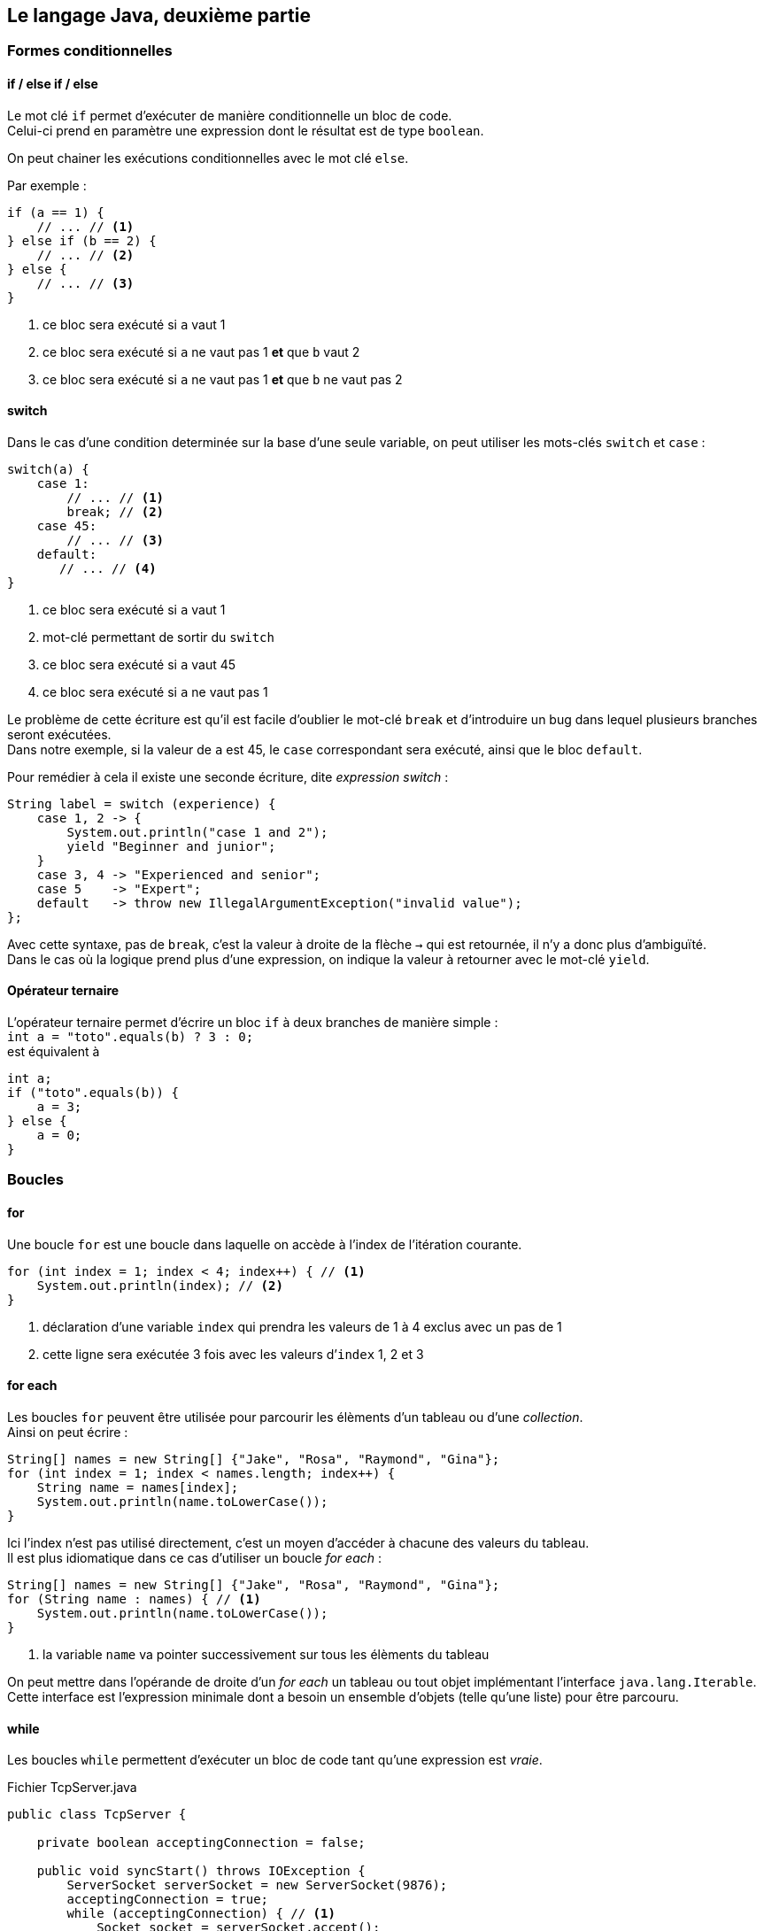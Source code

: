 == Le langage Java, deuxième partie
:hardbreaks-option:

=== Formes conditionnelles

==== if / else if / else

Le mot clé `if` permet d’exécuter de manière conditionnelle un bloc de code.
Celui-ci prend en paramètre une expression dont le résultat est de type `boolean`.

On peut chainer les exécutions conditionnelles avec le mot clé `else`.

Par exemple :

[source,java]
----
if (a == 1) {
    // ... // <1>
} else if (b == 2) {
    // ... // <2>
} else {
    // ... // <3>
}
----
<1> ce bloc sera exécuté si `a` vaut 1
<2> ce bloc sera exécuté si `a` ne vaut pas 1 *et* que `b` vaut 2
<3> ce bloc sera exécuté si `a` ne vaut pas 1 *et* que `b` ne vaut pas 2

==== switch

Dans le cas d’une condition determinée sur la base d’une seule variable, on peut utiliser les mots-clés `switch` et `case` :

[source,java]
----
switch(a) {
    case 1:
        // ... // <1>
        break; // <2>
    case 45:
        // ... // <3>
    default:
       // ... // <4>
}
----
<1> ce bloc sera exécuté si `a` vaut 1
<2> mot-clé permettant de sortir du `switch`
<3> ce bloc sera exécuté si `a` vaut 45
<4> ce bloc sera exécuté si `a` ne vaut pas 1

Le problème de cette écriture est qu’il est facile d’oublier le mot-clé `break` et d’introduire un bug dans lequel plusieurs branches seront exécutées.
Dans notre exemple, si la valeur de `a` est 45, le `case` correspondant sera exécuté, ainsi que le bloc `default`.

Pour remédier à cela il existe une seconde écriture, dite _expression switch_ :

[source,java]
----
String label = switch (experience) {
    case 1, 2 -> {
        System.out.println("case 1 and 2");
        yield "Beginner and junior";
    }
    case 3, 4 -> "Experienced and senior";
    case 5    -> "Expert";
    default   -> throw new IllegalArgumentException("invalid value");
};
----

Avec cette syntaxe, pas de `break`, c’est la valeur à droite de la flèche `->` qui est retournée, il n’y a donc plus d’ambiguïté.
Dans le cas où la logique prend plus d’une expression, on indique la valeur à retourner avec le mot-clé `yield`.

==== Opérateur ternaire

L’opérateur ternaire permet d’écrire un bloc `if` à deux branches de manière simple :
`int a = "toto".equals(b) ? 3 : 0;`
est équivalent à

[source,java]
----
int a;
if ("toto".equals(b)) {
    a = 3;
} else {
    a = 0;
}
----

=== Boucles

==== for

Une boucle `for` est une boucle dans laquelle on accède à l’index de l’itération courante.

[source,java]
----
for (int index = 1; index < 4; index++) { // <1>
    System.out.println(index); // <2>
}
----
<1> déclaration d’une variable `index` qui prendra les valeurs de 1 à 4 exclus avec un pas de 1
<2> cette ligne sera exécutée 3 fois avec les valeurs d’`index` 1, 2 et 3

==== for each

Les boucles `for` peuvent être utilisée pour parcourir les élèments d’un tableau ou d’une _collection_.
Ainsi on peut écrire :

[source,java]
----
String[] names = new String[] {"Jake", "Rosa", "Raymond", "Gina"};
for (int index = 1; index < names.length; index++) {
    String name = names[index];
    System.out.println(name.toLowerCase());
}
----

Ici l’index n’est pas utilisé directement, c’est un moyen d’accéder à chacune des valeurs du tableau.
Il est plus idiomatique dans ce cas d’utiliser un boucle _for each_ :

[source,java]
----
String[] names = new String[] {"Jake", "Rosa", "Raymond", "Gina"};
for (String name : names) { // <1>
    System.out.println(name.toLowerCase());
}
----
<1> la variable `name` va pointer successivement sur tous les élèments du tableau

On peut mettre dans l’opérande de droite d’un _for each_ un tableau ou tout objet implémentant l’interface `java.lang.Iterable`.
Cette interface est l’expression minimale dont a besoin un ensemble d’objets (telle qu’une liste) pour être parcouru.

==== while

Les boucles `while` permettent d’exécuter un bloc de code tant qu’une expression est _vraie_.

.Fichier TcpServer.java
[source,java]
----
public class TcpServer {

    private boolean acceptingConnection = false;

    public void syncStart() throws IOException {
        ServerSocket serverSocket = new ServerSocket(9876);
        acceptingConnection = true;
        while (acceptingConnection) { // <1>
            Socket socket = serverSocket.accept();
            // ... handle the socket
        }
    }

    public void stop() {
        acceptingConnection = false;
    }
}
----
<1> la boucle va recommencer tant que la variable `acceptingConnection` sera _vraie_.

==== do while

Dans le cas où l’évaluation de la condition nécessite d’être faite à l’issue de l’exécution du bloc, il est possible d’utiliser une boucle `do while`.

.Fichier TcpServer.java
[source,java]
----
public class MeteoWebServiceCaller {

    private final MeteoHttpClient client;

    public MeteoWebServiceCaller(MeteoHttpClient client) {
        this.client = client;
    }

    public double getTemperatureWithRetry() throws IOException {
        NetworkFailureException error = null; // <1>
        int tryCount = 0;
        do {
            try {
                return client.getTemperature(); // <2>
            } catch (IOException e) { // <3>
                error = e;
                tryCount++;
            }
        } while (error != null && tryCount < 4); // <4>
        throw error; // <5>
    }
}
----
<1> la variable `error` est initialisée avec `null`, c’est-à-dire qu’elle ne pointe vers aucune adresse mémoire
<2> si la méthode `getTemperature` ne renvoie pas d’erreur, on sort de la méthode `callWebService` en retournant le résultat
<3> si la méthode `getTemperature` renvoie une erreur de type `IOException`, alors on affecte l’erreur à la variable `error` et on incrémente la valeur de la variable `tryCount` de 1
<4> le bloc `do` est recommencé s’il y une erreur et que le compteur `tryCount` est inférieur à 4
<5> si l’exécution arrive ici, c’est qu’il y a eu une erreur, et on lance la dernière stockée dans la variable `error`

==== break et continue

Dans toutes les boucles il est possible d’utiliser les mots-clés `break` et `continue`.

L’instruction `break` permet de sortir immédiatement de la boucle.

L’instruction `continue` permet de stopper l’exécution de l’itération courante et de passer à la prochaine, s’il y en a une.

=== Exceptions

Les exceptions en Java sont une des deux formes de retour d’une méthode.
Celle-ci peut se terminer en succès et renvoyer une donnée (rien si sont type de retour est `void`) ou _lancer_ une erreur.

Une erreur remonte la pile d’appel jusqu’à être interceptée.
Si elle n’est jamais interceptée, elle provoque l’arrêt du thread.
Dans le cas du thread principal (découlant de la fonction `main`), c’est l’application qui s’arrête.

Pour lancer une erreur, on utilise le mot-clé `throw`.
Le mot-clé `throws` (avec un `s`) lui permet de déclarer qu’une méthode est susceptible de lancer un certain nombre d’erreurs.
Par exemple :

.Fichier MathUtils.java
[source,java]
----
public class MathUtils {
    public int divide(int dividend, int divisor) throws IllegalArgumentException { // <1>
        if (divisor == 0) {
            throw new IllegalArgumentException("Cannot divide by 0"); // <2>
        }
        return dividend / divisor;
    }
}
----
<1> la méthode `divide` déclare qu’elle peut lancer une erreur de type `IllegalArgumentException`
<2> si le second paramètre de la méthode est 0, une erreur est lancée

Pour intercepter des erreurs, on utilise un bloc `try catch`.
Par exemple :

.Fichier Launcher.java
[source,java]
----
public class Launcher {
    public static void main(String[] args) {
        int dividend = Integer.parseInt(args[0]);
        int divisor = Integer.parseInt(args[1]);
        try { // <1>
            int result = new MathUtils().divide(dividend, divisor);
            System.out.println(result); // <2>
        } catch (IllegalArgumentException e) { // <3>
            System.out.println("An error has occurred: " + e.getMessage()); // <4>
        }
    }
}
----
<1> déclaration d’un bloc `try`
<2> cette ligne n’est pas exécutée si une erreur est lancée par la ligne précédente
<3> intercepte les erreurs de type `IllegalArgumentException` lancées dans le bloc `try` associé
<4> accès au message de l’erreur, on l’occurence : `Cannot divide by 0`;

Toutes les erreurs pouvant être _lancées_ implémentent l’interface `java.lang.Throwable`.
Cette interface est implementée par 3 classes majeures, qui spécialisent leurs classes enfants :

* `java.lang.Error` : les erreurs graves qui sont du ressort de la JVM et non de l’application. Il est conseillé de ne pas intercepter ces erreurs
* `java.lang.Exception` : exceptions dites _checked_. Il s’agit d’erreurs applicatives dont la possibilité doit être déclarée par la méthode. Cette déclaration se fait au niveau de la signature de la méthode au moyen du mot-clé `throws`. La compilation échouera si une méthode ne déclare pas une exception mais que le code à l’intérieur est susceptible de la produire. Exemple d’une de ces erreurs : `java.io.IOException` témoignant d’un problème IO (entrée / sortie), lecture d’un fichier impossible, erreur réseau, etc.
* `java.lang.RuntimeException` : exceptions dites _unchecked_. Il s’agit d’erreurs applicatives dont la possibilité peut ne pas être déclarée par la méthode. Il est cependant recommandé de documenter cette possibilité en rajoutant l’exception dans la signature de la méthode. Exemple d’une de ces erreurs : `java.lang.IllegalArgumentException` témoignant du mauvais usage d’une méthode.

=== Interfaces

Les interfaces sont des contrats d’objet composables.
Ce contrat contient des signatures de méthodes qu’un objet concret doit définir s’il l’implémente.
Ainsi une interface n’a ni état, ni méthodes concrètes.
Les champs d’une interface sont implicitement `public`, `static` et `final`, c’est-à-dire qu’il s’agit de constantes.
Toutes les méthodes abstraites sont quant à elles implicitement `public`.
On ne peut pas instancier une interface, mais on peut utiliser l’utiliser comme type de champ, de paramètre ou de variable.

Les interfaces permettent d’abstraire l’[.underline]#utilisation# de l’[.underline]#implémentation#.

L’intérêt de cette abstraction est de pouvoir substituer une implémentation par une autre sans avoir à changer le code qui l’utilise.
Par exemple :

.Fichier Animal.java
[source,java]
----
public interface Animal {
    String name();

    String makeACry();

    FeedingStatus feed(String foodType);

    enum FeedingStatus { // <1>
        ACCEPTED,
        REFUSED,
    }
}
----
<1> un type déclaré dans une interface sera implicitement `public` et `static`

.Fichier Lion.java
[source,java]
----
public class Lion implements Animal {
    @Override // <1>
    public String name() { // <2>
        return "Lion";
    }

    @Override
    public String makeACry() {
        return "Groarrrr";
    }

    public FeedingStatus feed(String foodType) {
        return "meat".equals(foodType) ? FeedingStatus.ACCEPTED : FeedingStatus.REFUSED;
    }
}
----
<1> annotation précisant qu’il s’agit d’une surcharge, optionnelle
<2> le mot-clé `public` est nécessaire ici, il n’est pas implicite dans une classe

.Fichier Cow.java
[source,java]
----
public class Cow implements Animal {
    @Override
    public String name() {
        return "Cow";
    }

    public String makeACry() {
        return "Meuuuuh";
    }

    public FeedingStatus feed(String foodType) {
        return "grass".equals(foodType) ? FeedingStatus.ACCEPTED : FeedingStatus.REFUSED;
    }
}
----

.Fichier Launcher.java
[source,java]
----
public class Launcher {
    public static void main(String[] args){
        List<Animal> animals = List.of(
            new Lion(),
            new Cow()
        );

        String foodType = "meat";
        for (Animal animal : animals) { // <1>
            System.out.println("The" + animal.name() + " makes " + animal.cry());
            final String eatSentence;
            if (FeedingStatus.ACCEPTED == animal.feed(foodType)) {
                eatSentence = "eats";
            } else {
                eatSentence = "refuses to eat";
            }
            System.out.println("It " + eatSentence + " " + foodType);
        }
    }
}
----
<1> seul le concept d’`Animal` est manipulé ici, nous garantissant que tous les objets implémentant cette interface ont les méthodes `name`, `cry` et `feed`

==== Méthodes concrètes

Une interface peut posséder des méthodes _concrètes_ statiques, souvent utilisées comme méthodes utilitaires.

Une interface peut également posséder des méthodes _concrètes_ par défaut.
Il s’agit la plupart du temps de comportements reposant sur d’autres méthodes abstraites permettant d’apporter une fonctionnalité de manière transverse à toutes les classes implémentant cette interface.

L’intérêt de cette approche est que cet ajout de fonctionnalité, contrairement à l’utilisation d’une classe abstraite, garde une caractéristique principale des interfaces : la composition.

En effet, un objet peut implémenter plusieurs interfaces.

.Fichier Animal.java
[source,java]
----
public interface Animal {
    String name();

    default String formattedName() { // <1>
        return name().substring(0, 1).toUpperCase() + name().substring(1).toLowerCase();
    }
}
----
<1> méthode disponible sur tous les objets implémentant cette interface, peu importe la manière dont la méthode abstraite `name` est implémentée

=== Classes abstraites

Si une classe peut implémenter plusieurs interfaces, elle ne peut hériter que d’une seule classe parente.
On parle alors d’héritage, et l’héritage multiple n’existe pas en Java.
On oppose le concept de composition, plus souple, au concept d’héritage, souvent décrié car peu évolutif.

Une classe concrète peut hériter d’une classe abstraite en implémentant toutes ses méthodes abstraites.
Une classe abstraite peut donc avoir des méthodes concrètes, mais aussi des méthodes abstraites, à l’instar d’une interface.

Par exemple :

.Fichier Animal.java
[source,java]
----
public abstract class Animal {
    protected final String name;

    protected Animal(String name) {
        this.name = name;
    }

    public String formattedName() {
        return name.substring(0, 1).toUpperCase() + name.substring(1).toLowerCase();
    }

    public abstract FeedingStatus feed(String foodType);
}
----
